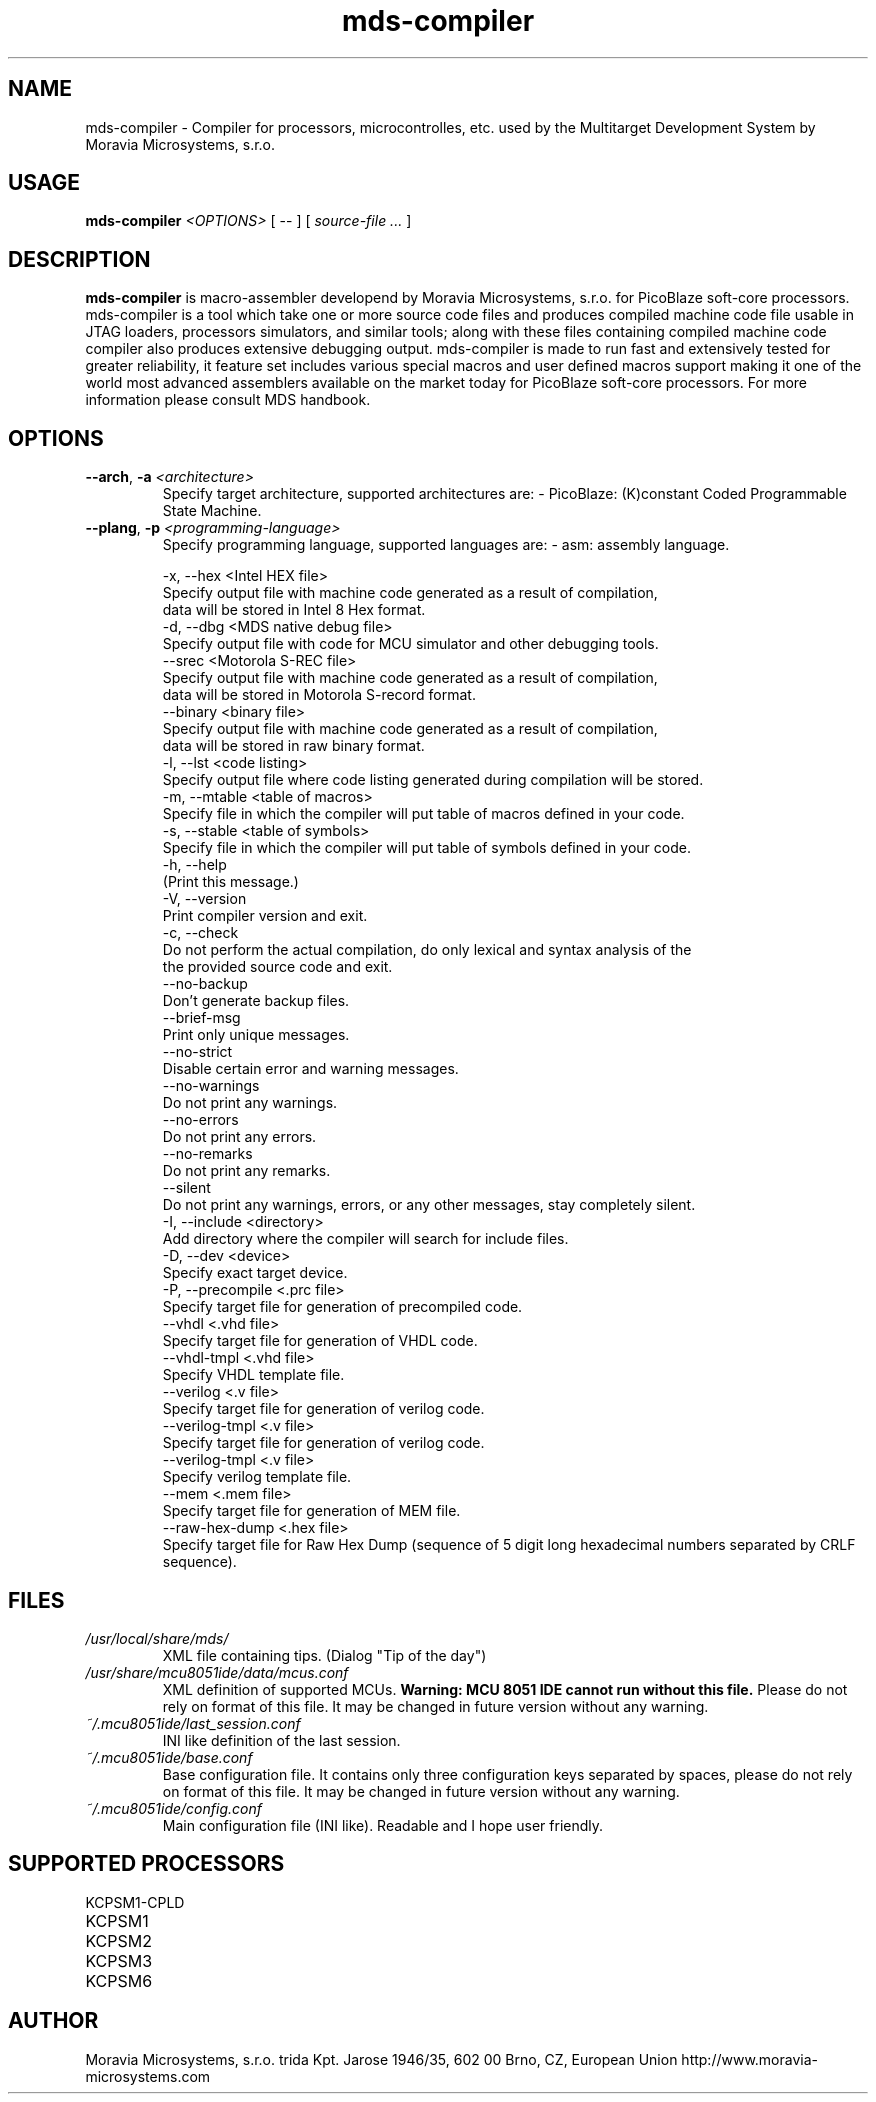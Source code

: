 .\" ====================================================================================================================
.\"
.\"  M   M  OO  RRR    A   V   V III   A      M   M III  OOO  RRR   OO   SSSS Y   Y  SSSS TTTTT EEEEE M   M  SSSS
.\"  MM MM O  O R  R  A A  V   V  I   A A     MM MM  I  O     R  R O  O S      Y Y  S       T   E     MM MM S
.\"  M M M O  O RRR  A   A V   V  I  A   A    M M M  I  O     RRR  O  O  SS     Y    SS     T   EEEEE M M M  SS
.\"  M   M O  O RR   AAAAA  V V   I  AAAAA    M   M  I  O     RR   O  O    SS   Y      SS   T   E     M   M    SS
.\"  M   M O  O R R  A   A  V V   I  A   A    M   M  I  O     R R  O  O      S  Y        S  T   E     M   M      S
.\"  M   M  OO  R  R A   A   V   III A   A    M   M III  OOO  R  R  OO   SSSS   Y    SSSS   T   EEEEE M   M  SSSS
.\"
.\" (C) copyright 2014 Moravia Microsystems, s.r.o.
.\"     trida Kpt. Jarose 1946/35, 602 00 Brno, CZ, European Union
.\"     http://www.moravia-microsystems.com
.\"
.\" ====================================================================================================================

.TH "mds-compiler" "1" "July 2014" "User Commands"
.SH NAME
mds-compiler \- Compiler for processors, microcontrolles, etc. used by the Multitarget Development System by Moravia Microsystems, s.r.o.
.SH USAGE
.B mds-compiler
.I <OPTIONS>
[ -- ]
[
.I source-file ...
]

.SH DESCRIPTION
\fB mds-compiler\fR is macro-assembler developend by Moravia Microsystems, s.r.o. for PicoBlaze soft-core processors. mds-compiler is a tool which take one or more source code files and produces compiled machine code file usable in JTAG loaders, processors simulators, and similar tools; along with these files containing compiled machine code compiler also produces extensive debugging output. mds-compiler is made to run fast and extensively tested for greater reliability, it feature set includes various special macros and user defined macros support making it one of the world most advanced assemblers available on the market today for PicoBlaze soft-core processors. For more information please consult MDS handbook.

.SH OPTIONS
.TP
\fB\-\-arch\fR, \fB\-a\fI <architecture>\fR
Specify target architecture, supported architectures are:
- PicoBlaze: (K)constant Coded Programmable State Machine.
.TP
\fB\-\-plang\fR, \fB\-p\fI <programming-language>\fR
Specify programming language, supported languages are:
- asm: assembly language.

    -x, --hex <Intel HEX file>
        Specify output file with machine code generated as a result of compilation,
        data will be stored in Intel 8 Hex format.
    -d, --dbg <MDS native debug file>
        Specify output file with code for MCU simulator and other debugging tools.
    --srec <Motorola S-REC file>
        Specify output file with machine code generated as a result of compilation,
        data will be stored in Motorola S-record format.
    --binary <binary file>
        Specify output file with machine code generated as a result of compilation,
        data will be stored in raw binary format.
    -l, --lst <code listing>
        Specify output file where code listing generated during compilation will be stored.
    -m, --mtable <table of macros>
        Specify file in which the compiler will put table of macros defined in your code.
    -s, --stable <table of symbols>
        Specify file in which the compiler will put table of symbols defined in your code.
    -h, --help
        (Print this message.)
    -V, --version
        Print compiler version and exit.
    -c, --check
        Do not perform the actual compilation, do only lexical and syntax analysis of the
        the provided source code and exit.
    --no-backup
        Don't generate backup files.
    --brief-msg
        Print only unique messages.
    --no-strict
        Disable certain error and warning messages.
    --no-warnings
        Do not print any warnings.
    --no-errors
        Do not print any errors.
    --no-remarks
        Do not print any remarks.
    --silent
        Do not print any warnings, errors, or any other messages, stay completely silent.
    -I, --include <directory>
        Add directory where the compiler will search for include files.
    -D, --dev <device>
        Specify exact target device.
    -P, --precompile <.prc file>
        Specify target file for generation of precompiled code.
    --vhdl <.vhd file>
        Specify target file for generation of VHDL code.
    --vhdl-tmpl <.vhd file>
        Specify VHDL template file.
    --verilog <.v file>
        Specify target file for generation of verilog code.
    --verilog-tmpl <.v file>
        Specify target file for generation of verilog code.
    --verilog-tmpl <.v file>
        Specify verilog template file.
    --mem <.mem file>
        Specify target file for generation of MEM file.
    --raw-hex-dump <.hex file>
        Specify target file for Raw Hex Dump (sequence of 5 digit long hexadecimal numbers separated by CRLF sequence).

.SH FILES
.TP
.I /usr/local/share/mds/
XML file containing tips. (Dialog "Tip of the day")
.TP
.I /usr/share/mcu8051ide/data/mcus.conf
XML definition of supported MCUs. \fBWarning: MCU 8051 IDE cannot run without this file.\fR Please do not rely on format of this file. It may be changed in future version without any warning.
.TP
.I ~/.mcu8051ide/last_session.conf
INI like definition of the last session.
.TP
.I ~/.mcu8051ide/base.conf
Base configuration file. It contains only three configuration keys separated by spaces, please do not rely on format of this file. It may be changed in future version without any warning.
.TP
.I ~/.mcu8051ide/config.conf
Main configuration file (INI like). Readable and I hope user friendly.

.SH SUPPORTED PROCESSORS
.TP
KCPSM1-CPLD
.TP
KCPSM1
.TP
KCPSM2
.TP
KCPSM3
.TP
KCPSM6

.SH AUTHOR
Moravia Microsystems, s.r.o.
trida Kpt. Jarose 1946/35, 602 00 Brno, CZ, European Union
http://www.moravia-microsystems.com
